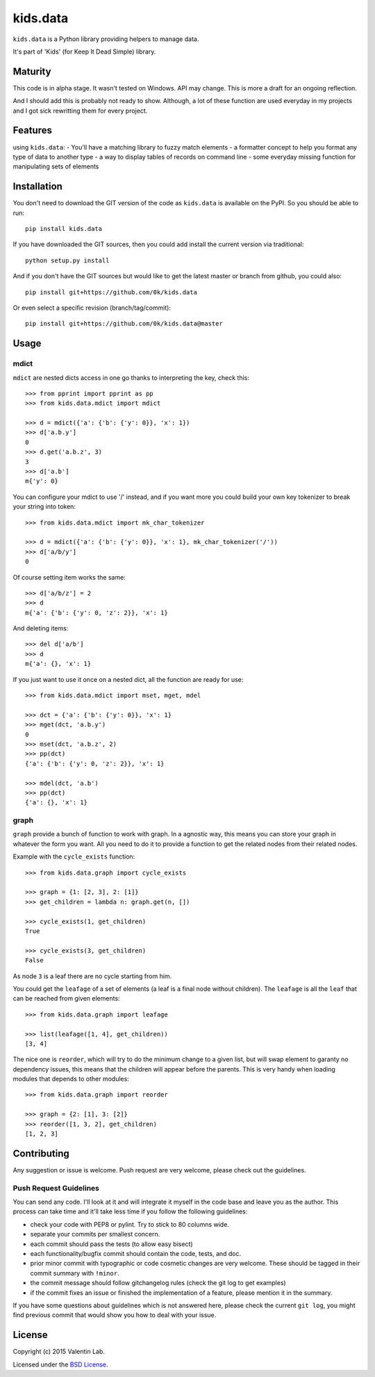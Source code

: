 =========================
kids.data
=========================

.. image:: http://img.shields.io/pypi/v/kids.data.svg?style=flat
   :target: https://pypi.python.org/pypi/kids.data/
   :alt: Latest PyPI version

.. image:: http://img.shields.io/pypi/dm/kids.data.svg?style=flat
   :target: https://pypi.python.org/pypi/kids.data/
   :alt: Number of PyPI downloads

.. image:: http://img.shields.io/travis/0k/kids.data/master.svg?style=flat
   :target: https://travis-ci.org/0k/kids.data/
   :alt: Travis CI build status

.. image:: http://img.shields.io/coveralls/0k/kids.data/master.svg?style=flat
   :target: https://coveralls.io/r/0k/kids.data
   :alt: Test coverage


``kids.data`` is a Python library providing helpers to manage data.

It's part of 'Kids' (for Keep It Dead Simple) library.


Maturity
========

This code is in alpha stage. It wasn't tested on Windows. API may change.
This is more a draft for an ongoing reflection.

And I should add this is probably not ready to show. Although, a lot of these
function are used everyday in my projects and I got sick rewritting them for
every project.


Features
========

using ``kids.data``:
- You'll have a matching library to fuzzy match elements
- a formatter concept to help you format any type of data to another type
- a way to display tables of records on command line
- some everyday missing function for manipulating sets of elements


Installation
============

You don't need to download the GIT version of the code as ``kids.data`` is
available on the PyPI. So you should be able to run::

    pip install kids.data

If you have downloaded the GIT sources, then you could add install
the current version via traditional::

    python setup.py install

And if you don't have the GIT sources but would like to get the latest
master or branch from github, you could also::

    pip install git+https://github.com/0k/kids.data

Or even select a specific revision (branch/tag/commit)::

    pip install git+https://github.com/0k/kids.data@master


Usage
=====


mdict
-----

``mdict`` are nested dicts access in one go thanks to interpreting the key,
check this::

    >>> from pprint import pprint as pp
    >>> from kids.data.mdict import mdict

    >>> d = mdict({'a': {'b': {'y': 0}}, 'x': 1})
    >>> d['a.b.y']
    0
    >>> d.get('a.b.z', 3)
    3
    >>> d['a.b']
    m{'y': 0}

You can configure your mdict to use '/' instead, and if you want more you could
build your own key tokenizer to break your string into token::

    >>> from kids.data.mdict import mk_char_tokenizer

    >>> d = mdict({'a': {'b': {'y': 0}}, 'x': 1}, mk_char_tokenizer('/'))
    >>> d['a/b/y']
    0

Of course setting item works the same::

    >>> d['a/b/z'] = 2
    >>> d
    m{'a': {'b': {'y': 0, 'z': 2}}, 'x': 1}

And deleting items::

    >>> del d['a/b']
    >>> d
    m{'a': {}, 'x': 1}


If you just want to use it once on a nested dict, all the function are ready for use::

    >>> from kids.data.mdict import mset, mget, mdel

    >>> dct = {'a': {'b': {'y': 0}}, 'x': 1}
    >>> mget(dct, 'a.b.y')
    0
    >>> mset(dct, 'a.b.z', 2)
    >>> pp(dct)
    {'a': {'b': {'y': 0, 'z': 2}}, 'x': 1}

    >>> mdel(dct, 'a.b')
    >>> pp(dct)
    {'a': {}, 'x': 1}


graph
-----

``graph`` provide a bunch of function to work with graph. In a
agnostic way, this means you can store your graph in whatever the form
you want. All you need to do it to provide a function to get the
related nodes from their related nodes.

Example with the ``cycle_exists`` function::

    >>> from kids.data.graph import cycle_exists

    >>> graph = {1: [2, 3], 2: [1]}
    >>> get_children = lambda n: graph.get(n, [])

    >>> cycle_exists(1, get_children)
    True

    >>> cycle_exists(3, get_children)
    False

As node ``3`` is a leaf there are no cycle starting from him.

You could get the ``leafage`` of a set of elements (a leaf is a final
node without children). The ``leafage`` is all the ``leaf`` that can
be reached from given elements::

    >>> from kids.data.graph import leafage

    >>> list(leafage([1, 4], get_children))
    [3, 4]

The nice one is ``reorder``, which will try to do the minimum change
to a given list, but will swap element to garanty no dependency
issues, this means that the children will appear before the
parents. This is very handy when loading modules that depends to
other modules::

    >>> from kids.data.graph import reorder

    >>> graph = {2: [1], 3: [2]}
    >>> reorder([1, 3, 2], get_children)
    [1, 2, 3]



Contributing
============

Any suggestion or issue is welcome. Push request are very welcome,
please check out the guidelines.


Push Request Guidelines
-----------------------

You can send any code. I'll look at it and will integrate it myself in
the code base and leave you as the author. This process can take time and
it'll take less time if you follow the following guidelines:

- check your code with PEP8 or pylint. Try to stick to 80 columns wide.
- separate your commits per smallest concern.
- each commit should pass the tests (to allow easy bisect)
- each functionality/bugfix commit should contain the code, tests,
  and doc.
- prior minor commit with typographic or code cosmetic changes are
  very welcome. These should be tagged in their commit summary with
  ``!minor``.
- the commit message should follow gitchangelog rules (check the git
  log to get examples)
- if the commit fixes an issue or finished the implementation of a
  feature, please mention it in the summary.

If you have some questions about guidelines which is not answered here,
please check the current ``git log``, you might find previous commit that
would show you how to deal with your issue.


License
=======

Copyright (c) 2015 Valentin Lab.

Licensed under the `BSD License`_.

.. _BSD License: http://raw.github.com/0k/kids.data/master/LICENSE
